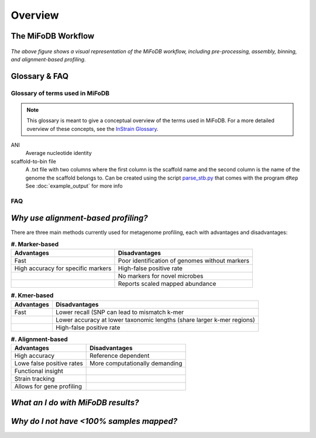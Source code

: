 Overview
===================

The MiFoDB Workflow
+++++++++++++++++++++++++++++++++++++++++++++++++++++++++++++++++++++

.. figure:: GitHub.png
  :width: 400px
  :align: center
*The above figure shows a visual representation of the MiFoDB workflow, including pre-processing, assembly, binning, and alignment-based profiling.*


Glossary & FAQ
+++++++++++++++++++++++++++++++++++++++++++++++++++++++++++++++++++++

Glossary of terms used in MiFoDB
------------------------------------

.. note::
  This glossary is meant to give a conceptual overview of the terms used in MiFoDB. For a more detailed overview of these concepts, see the `InStrain Glossary <https://instrain.readthedocs.io/en/latest/overview.html#glossary-faq>`_.

.. glossary::
ANI
  Average nucleotide identity

scaffold-to-bin file
  A .txt file with two columns where the first column is the scaffold name and the second column is the name of the genome the scaffold belongs to.
  Can be created using the script `parse_stb.py <https://github.com/MrOlm/drep/blob/master/helper_scripts/parse_stb.py>`_ that comes with the program
  ``dRep``  See :doc:`example_output` for more info

FAQ
------------------------------------
*Why use alignment-based profiling?*
+++++++++++++++++++++++++++++++++++++++++++++++++++++++++++++++++++++
There are three main methods currently used for metagenome profiling, each with advantages and disadvantages:

.. csv-table:: **#. Marker-based** 

  **Advantages**,**Disadvantages**
  Fast, Poor identification of genomes without markers
  High accuracy for specific markers, High-false positive rate
  ,No markers for novel microbes
  ,Reports scaled mapped abundance

.. csv-table:: **#. Kmer-based** 

  **Advantages**,**Disadvantages**
  Fast, Lower recall (SNP can lead to mismatch k-mer
  ,Lower accuracy at lower taxonomic lengths (share larger k-mer regions) 
  ,High-false positive rate

.. csv-table:: **#. Alignment-based** 

  **Advantages**,**Disadvantages**
  High accuracy, Reference dependent
  Lowe false positive rates,More computationally demanding
  Functional insight,
  Strain tracking,
  Allows for gene profiling,

*What an I do with MiFoDB results?*
+++++++++++++++++++++++++++++++++++++++++++++++++++++++++++++++++++++

*Why do I not have <100% samples mapped?*
+++++++++++++++++++++++++++++++++++++++++++++++++++++++++++++++++++++
